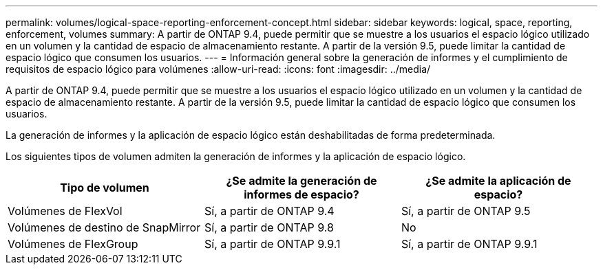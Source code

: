 ---
permalink: volumes/logical-space-reporting-enforcement-concept.html 
sidebar: sidebar 
keywords: logical, space, reporting, enforcement, volumes 
summary: A partir de ONTAP 9.4, puede permitir que se muestre a los usuarios el espacio lógico utilizado en un volumen y la cantidad de espacio de almacenamiento restante. A partir de la versión 9.5, puede limitar la cantidad de espacio lógico que consumen los usuarios. 
---
= Información general sobre la generación de informes y el cumplimiento de requisitos de espacio lógico para volúmenes
:allow-uri-read: 
:icons: font
:imagesdir: ../media/


[role="lead"]
A partir de ONTAP 9.4, puede permitir que se muestre a los usuarios el espacio lógico utilizado en un volumen y la cantidad de espacio de almacenamiento restante. A partir de la versión 9.5, puede limitar la cantidad de espacio lógico que consumen los usuarios.

La generación de informes y la aplicación de espacio lógico están deshabilitadas de forma predeterminada.

Los siguientes tipos de volumen admiten la generación de informes y la aplicación de espacio lógico.

[cols="3*"]
|===
| Tipo de volumen | ¿Se admite la generación de informes de espacio? | ¿Se admite la aplicación de espacio? 


 a| 
Volúmenes de FlexVol
 a| 
Sí, a partir de ONTAP 9.4
 a| 
Sí, a partir de ONTAP 9.5



 a| 
Volúmenes de destino de SnapMirror
 a| 
Sí, a partir de ONTAP 9.8
 a| 
No



 a| 
Volúmenes de FlexGroup
 a| 
Sí, a partir de ONTAP 9.9.1
 a| 
Sí, a partir de ONTAP 9.9.1

|===